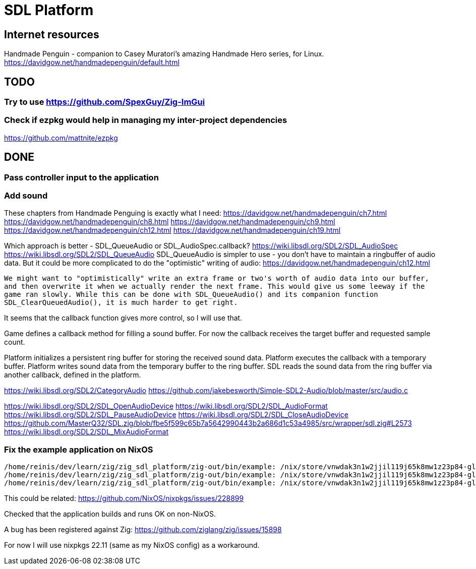 = SDL Platform

== Internet resources

Handmade Penguin - companion to Casey Muratori's amazing Handmade Hero series, for Linux.
https://davidgow.net/handmadepenguin/default.html

== TODO

=== Try to use https://github.com/SpexGuy/Zig-ImGui

=== Check if ezpkg would help in managing my inter-project dependencies

https://github.com/mattnite/ezpkg

== DONE

=== Pass controller input to the application

=== Add sound

These chapters from Handmade Penguing is exactly what I need:
https://davidgow.net/handmadepenguin/ch7.html
https://davidgow.net/handmadepenguin/ch8.html
https://davidgow.net/handmadepenguin/ch9.html
https://davidgow.net/handmadepenguin/ch12.html
https://davidgow.net/handmadepenguin/ch19.html

Which approach is better - SDL_QueueAudio or SDL_AudioSpec.callback?
https://wiki.libsdl.org/SDL2/SDL_AudioSpec
https://wiki.libsdl.org/SDL2/SDL_QueueAudio
SDL_QueueAudio is simpler to use - you don't have to maintain a ringbuffer of audio data.
But it could be more complicated to do the "optimistic" writing of audio:
https://davidgow.net/handmadepenguin/ch12.html
....
We might want to "optimistically" write an extra frame or two's worth of audio data into our buffer,
and then overwrite it when we actually render the next frame. This would give us some leeway if the
game ran slowly. While this can be done with SDL_QueueAudio() and its companion function
SDL_ClearQueuedAudio(), it is much harder to get right. 
....

It seems that the callback function gives more control, so I will use that.


Game defines a callback method for filling a sound buffer.
For now the callback receives the target buffer and requested sample count.

Platform initializes a persistent ring buffer for storing the received sound data.
Platform executes the callback with a temporary buffer.
Platform writes sound data from the temporary buffer to the ring buffer.
SDL reads the sound data from the ring buffer via another callback, defined in the platform.

https://wiki.libsdl.org/SDL2/CategoryAudio
https://github.com/jakebesworth/Simple-SDL2-Audio/blob/master/src/audio.c

https://wiki.libsdl.org/SDL2/SDL_OpenAudioDevice
https://wiki.libsdl.org/SDL2/SDL_AudioFormat
https://wiki.libsdl.org/SDL2/SDL_PauseAudioDevice
https://wiki.libsdl.org/SDL2/SDL_CloseAudioDevice
https://github.com/MasterQ32/SDL.zig/blob/fbe5f599c65b7a5642990443b2a686d1c53a4985/src/wrapper/sdl.zig#L2573
https://wiki.libsdl.org/SDL2/SDL_MixAudioFormat

=== Fix the example application on NixOS

....
/home/reinis/dev/learn/zig/zig_sdl_platform/zig-out/bin/example: /nix/store/vnwdak3n1w2jjil119j65k8mw1z23p84-glibc-2.35-224/lib/libc.so.6: version `GLIBC_ABI_DT_RELR' not found (required by /nix/store/yaz7pyf0ah88g2v505l38n0f3wg2vzdj-glibc-2.37-8/lib/libpthread.so.0)
/home/reinis/dev/learn/zig/zig_sdl_platform/zig-out/bin/example: /nix/store/vnwdak3n1w2jjil119j65k8mw1z23p84-glibc-2.35-224/lib/libc.so.6: version `GLIBC_ABI_DT_RELR' not found (required by /nix/store/yaz7pyf0ah88g2v505l38n0f3wg2vzdj-glibc-2.37-8/lib/librt.so.1)
/home/reinis/dev/learn/zig/zig_sdl_platform/zig-out/bin/example: /nix/store/vnwdak3n1w2jjil119j65k8mw1z23p84-glibc-2.35-224/lib/libc.so.6: version `GLIBC_2.36' not found (required by /nix/store/0d4xl0xk1g0w41yqyd64jvzbip5lhfig-libXdmcp-1.1.3/lib/libXdmcp.so.6)
....

This could be related:
https://github.com/NixOS/nixpkgs/issues/228899

Checked that the application builds and runs OK on non-NixOS.

A bug has been registered against Zig:
https://github.com/ziglang/zig/issues/15898

For now I will use nixpkgs 22.11 (same as my NixOS config) as a workaround.

